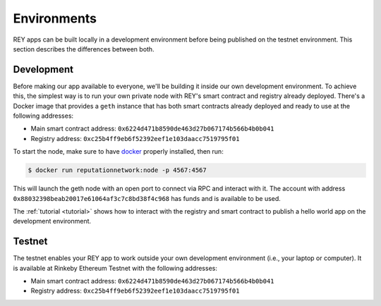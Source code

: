 .. index:: ! environments
.. _environments:

Environments
============

REY apps can be built locally in a development environment before being published on the testnet environment. This section describes the differences between both.

.. _development:

Development
-----------

Before making our app available to everyone, we'll be building it inside our own development environment. To achieve this, the simplest way is to run your own private node with REY's smart contract and registry already deployed. There's a Docker image that provides a ``geth`` instance that has both smart contracts already deployed and ready to use at the following addresses:

- Main smart contract address: ``0x6224d471b8590de463d27b067174b566b4b0b041``

- Registry address: ``0xc25b4ff9eb6f52392eef1e103daacc7519795f01``

To start the node, make sure to have `docker <http://docker.com>`_ properly installed, then run:

.. code::

  $ docker run reputationnetwork:node -p 4567:4567

This will launch the geth node with an open port to connect via RPC and interact with it. The account with address ``0x88032398beab20017e61064af3c7c8bd38f4c968`` has funds and is available to be used.

The :ref:`tutorial <tutorial>` shows how to interact with the registry and smart contract to publish a hello world app on the development environment.

.. _testnet:

Testnet
-------

The testnet enables your REY app to work outside your own development environment (i.e., your laptop or computer). It is available at Rinkeby Ethereum Testnet with the following addresses:

- Main smart contract address: ``0x6224d471b8590de463d27b067174b566b4b0b041``

- Registry address: ``0xc25b4ff9eb6f52392eef1e103daacc7519795f01``
